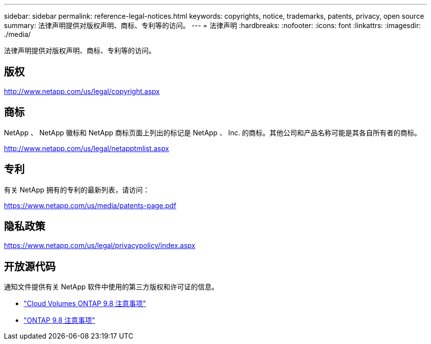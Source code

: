 ---
sidebar: sidebar 
permalink: reference-legal-notices.html 
keywords: copyrights, notice, trademarks, patents, privacy, open source 
summary: 法律声明提供对版权声明、商标、专利等的访问。 
---
= 法律声明
:hardbreaks:
:nofooter: 
:icons: font
:linkattrs: 
:imagesdir: ./media/


[role="lead"]
法律声明提供对版权声明、商标、专利等的访问。



== 版权

http://www.netapp.com/us/legal/copyright.aspx[]



== 商标

NetApp 、 NetApp 徽标和 NetApp 商标页面上列出的标记是 NetApp 、 Inc. 的商标。其他公司和产品名称可能是其各自所有者的商标。

http://www.netapp.com/us/legal/netapptmlist.aspx[]



== 专利

有关 NetApp 拥有的专利的最新列表，请访问：

https://www.netapp.com/us/media/patents-page.pdf[]



== 隐私政策

https://www.netapp.com/us/legal/privacypolicy/index.aspx[]



== 开放源代码

通知文件提供有关 NetApp 软件中使用的第三方版权和许可证的信息。

* link:media/notice_cloud_volumes_ontap_9.8.pdf["Cloud Volumes ONTAP 9.8 注意事项"^]
* https://library.netapp.com/ecm/ecm_download_file/ECMLP2873871["ONTAP 9.8 注意事项"^]

